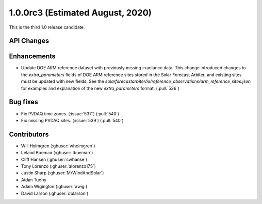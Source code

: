 .. _whatsnew_100rc3:

1.0.0rc3 (Estimated August, 2020)
---------------------------------

This is the third 1.0 release candidate.


API Changes
~~~~~~~~~~~


Enhancements
~~~~~~~~~~~~
* Update DOE ARM reference dataset with previously missing irradiance data.
  This change introduced changes to the `extra_parameters` fields of DOE ARM
  reference sites stored in the Solar Forecast Arbiter, and existing sites
  must be updated with new fields. See the
  `solarforecastarbiter/io/reference_observations/arm_reference_sites.json` for
  examples and explanation of the new `extra_parameters` format. (:pull:`536`)


Bug fixes
~~~~~~~~~
* Fix PVDAQ time zones. (:issue:`537`) (:pull:`540`)
* Fix missing PVDAQ sites. (:issue:`539`) (:pull:`540`)


Contributors
~~~~~~~~~~~~

* Will Holmgren (:ghuser:`wholmgren`)
* Leland Boeman (:ghuser:`lboeman`)
* Cliff Hansen (:ghuser:`cwhanse`)
* Tony Lorenzo (:ghuser:`alorenzo175`)
* Justin Sharp (:ghuser:`MrWindAndSolar`)
* Aidan Tuohy
* Adam Wigington (:ghuser:`awig`)
* David Larson (:ghuser:`dplarson`)
